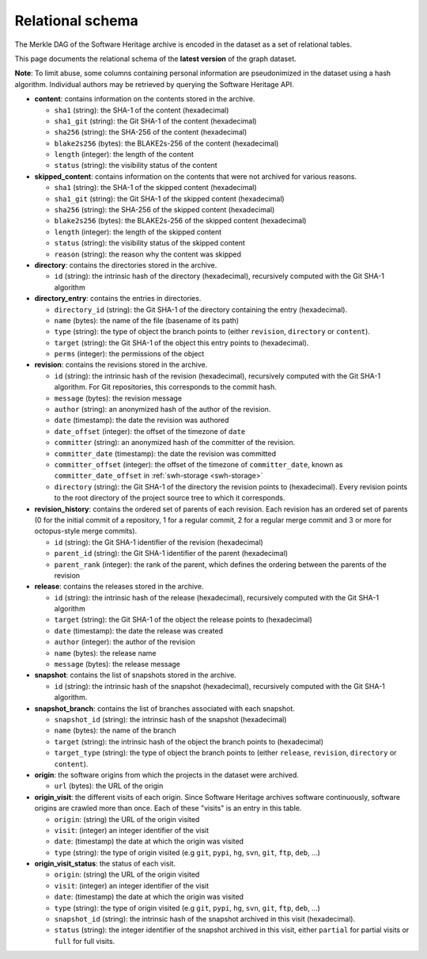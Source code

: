 .. _swh-dataset-schema:

Relational schema
=================

The Merkle DAG of the Software Heritage archive is encoded in the dataset as a
set of relational tables.

This page documents the relational schema of the **latest version** of the
graph dataset.

..
    A simplified view of the corresponding database schema is shown here:

    .. image:: _images/dataset-schema.svg

**Note**: To limit abuse, some columns containing personal information are
pseudonimized in the dataset using a hash algorithm. Individual authors may be
retrieved by querying the Software Heritage API.

- **content**: contains information on the contents stored in
  the archive.

  - ``sha1`` (string): the SHA-1 of the content (hexadecimal)
  - ``sha1_git`` (string): the Git SHA-1 of the content (hexadecimal)
  - ``sha256`` (string): the SHA-256 of the content (hexadecimal)
  - ``blake2s256`` (bytes): the BLAKE2s-256 of the content (hexadecimal)
  - ``length`` (integer): the length of the content
  - ``status`` (string): the visibility status of the content

- **skipped_content**: contains information on the contents that were not
  archived for various reasons.

  - ``sha1`` (string): the SHA-1 of the skipped content (hexadecimal)
  - ``sha1_git`` (string): the Git SHA-1 of the skipped content (hexadecimal)
  - ``sha256`` (string): the SHA-256 of the skipped content (hexadecimal)
  - ``blake2s256`` (bytes): the BLAKE2s-256 of the skipped content
    (hexadecimal)
  - ``length`` (integer): the length of the skipped content
  - ``status`` (string): the visibility status of the skipped content
  - ``reason`` (string): the reason why the content was skipped

- **directory**: contains the directories stored in the archive.

  - ``id`` (string): the intrinsic hash of the directory (hexadecimal),
    recursively computed with the Git SHA-1 algorithm

- **directory_entry**: contains the entries in directories.

  - ``directory_id`` (string): the Git SHA-1 of the directory
    containing the entry (hexadecimal).
  - ``name`` (bytes): the name of the file (basename of its path)
  - ``type`` (string): the type of object the branch points to (either
    ``revision``, ``directory`` or ``content``).
  - ``target`` (string): the Git SHA-1 of the object this
    entry points to (hexadecimal).
  - ``perms`` (integer): the permissions of the object


- **revision**: contains the revisions stored in the archive.

  - ``id`` (string): the intrinsic hash of the revision (hexadecimal),
    recursively computed with the Git SHA-1 algorithm. For Git repositories,
    this corresponds to the commit hash.
  - ``message`` (bytes): the revision message
  - ``author`` (string): an anonymized hash of the author of the revision.
  - ``date`` (timestamp): the date the revision was authored
  - ``date_offset`` (integer): the offset of the timezone of ``date``
  - ``committer`` (string): an anonymized hash of the committer of the revision.
  - ``committer_date`` (timestamp): the date the revision was committed
  - ``committer_offset`` (integer): the offset of the timezone of
    ``committer_date``, known as ``committer_date_offset`` in
    :ref:`swh-storage <swh-storage>`
  - ``directory`` (string): the Git SHA-1 of the directory the revision points
    to (hexadecimal). Every revision points to the root directory of the
    project source tree to which it corresponds.

- **revision_history**: contains the ordered set of parents of each revision.
  Each revision has an ordered set of parents (0 for the initial commit of a
  repository, 1 for a regular commit, 2 for a regular merge commit and 3 or
  more for octopus-style merge commits).

  - ``id`` (string): the Git SHA-1 identifier of the revision (hexadecimal)
  - ``parent_id`` (string): the Git SHA-1 identifier of the parent (hexadecimal)
  - ``parent_rank`` (integer): the rank of the parent, which defines the
    ordering between the parents of the revision

- **release**: contains the releases stored in the archive.

  - ``id`` (string): the intrinsic hash of the release (hexadecimal),
    recursively computed with the Git SHA-1 algorithm
  - ``target`` (string): the Git SHA-1 of the object the release points to
    (hexadecimal)
  - ``date`` (timestamp): the date the release was created
  - ``author`` (integer): the author of the revision
  - ``name`` (bytes): the release name
  - ``message`` (bytes): the release message

- **snapshot**: contains the list of snapshots stored in the archive.

  - ``id`` (string): the intrinsic hash of the snapshot (hexadecimal),
    recursively computed with the Git SHA-1 algorithm.

- **snapshot_branch**: contains the list of branches associated with
  each snapshot.

  - ``snapshot_id`` (string): the intrinsic hash of the snapshot (hexadecimal)
  - ``name`` (bytes): the name of the branch
  - ``target`` (string): the intrinsic hash of the object the branch points to
    (hexadecimal)
  - ``target_type`` (string): the type of object the branch points to (either
    ``release``, ``revision``, ``directory`` or ``content``).

- **origin**: the software origins from which the projects in the dataset were
  archived.

  - ``url`` (bytes): the URL of the origin

- **origin_visit**: the different visits of each origin. Since Software
  Heritage archives software continuously, software origins are crawled more
  than once. Each of these "visits" is an entry in this table.

  - ``origin``: (string) the URL of the origin visited
  - ``visit``: (integer) an integer identifier of the visit
  - ``date``: (timestamp) the date at which the origin was visited
  - ``type`` (string): the type of origin visited (e.g ``git``, ``pypi``, ``hg``,
    ``svn``, ``git``, ``ftp``, ``deb``, ...)

- **origin_visit_status**: the status of each visit.

  - ``origin``: (string) the URL of the origin visited
  - ``visit``: (integer) an integer identifier of the visit
  - ``date``: (timestamp) the date at which the origin was visited
  - ``type`` (string): the type of origin visited (e.g ``git``, ``pypi``, ``hg``,
    ``svn``, ``git``, ``ftp``, ``deb``, ...)
  - ``snapshot_id`` (string): the intrinsic hash of the snapshot archived in
    this visit (hexadecimal).
  - ``status`` (string): the integer identifier of the snapshot archived in
    this visit, either ``partial`` for partial visits or ``full`` for full
    visits.
